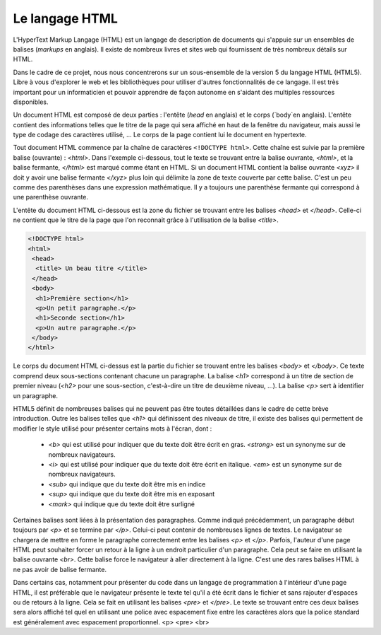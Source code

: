 .. LINFO1002 documentation master file, created by
   sphinx-quickstart on Tue Jan 28 18:06:33 2020.
   You can adapt this file completely to your liking, but it should at least
   contain the root `toctree` directive.

Le langage HTML
===============

L'HyperText Markup Langage (HTML) est un langage de description de documents
qui s'appuie sur un ensembles de balises (`markups` en anglais). Il existe de
nombreux livres et sites web qui fournissent de très nombreux détails sur HTML.

Dans le cadre de ce projet, nous nous concentrerons sur un sous-ensemble de
la version 5 du langage HTML (HTML5). Libre à vous d'explorer le web et les
bibliothèques pour utiliser d'autres fonctionnalités de ce langage. Il est
très important pour un informaticien et pouvoir apprendre de façon autonome
en s'aidant des multiples ressources disponibles. 

Un document HTML est composé de deux parties : l'entête (`head` en anglais) et le corps (`body`en anglais). L'entête contient des informations telles que le titre de la page qui sera affiché en haut de la fenêtre du navigateur, mais aussi le type de codage des caractères utilisé, ... Le corps de
la page contient lui le document en hypertexte.

Tout document HTML commence par la chaîne de caractères ``<!DOCTYPE html>``. Cette chaîne est suivie par la première balise (ouvrante) : `<html>`. Dans
l'exemple ci-dessous, tout le texte se trouvant entre la balise ouvrante, `<html>`, et la balise fermante, `</html>` est marqué comme étant en HTML. Si un document HTML contient la balise ouvrante `<xyz>` il doit y avoir une balise fermante `</xyz>` plus loin qui délimite la zone de texte couverte par cette balise. C'est un peu comme des parenthèses dans une expression mathématique. Il y a toujours une parenthèse fermante qui correspond à une parenthèse ouvrante. 

L'entête du document HTML ci-dessous est la zone du fichier se trouvant entre
les balises `<head>` et `</head>`. Celle-ci ne contient que le titre de la page que l'on reconnait grâce à l'utilisation de la balise `<title>`.


.. code-block:: console
                
   <!DOCTYPE html>
   <html>
    <head>
     <title> Un beau titre </title>
    </head>
    <body>
     <h1>Première section</h1>
     <p>Un petit paragraphe.</p>
     <h1>Seconde section</h1>
     <p>Un autre paragraphe.</p>
    </body>
   </html>


Le corps du document HTML ci-dessus est la partie du fichier se trouvant entre
les balises `<body>` et `</body>`. Ce texte comprend deux sous-sections contenant chacune un paragraphe. La balise `<h1>` correspond à un titre de section de premier niveau (`<h2>` pour une sous-section, c'est-à-dire un titre de deuxième niveau, ...). La balise `<p>` sert à identifier un paragraphe.

HTML5 définit de nombreuses balises qui ne peuvent pas être toutes détaillées dans le cadre de cette brève introduction. Outre les balises telles que `<h1>`
qui définissent des niveaux de titre, il existe des balises qui permettent de
modifier le style utilisé pour présenter certains mots à l'écran, dont :

 - `<b>` qui est utilisé pour indiquer que du texte doit être écrit en gras. `<strong>` est un synonyme sur de nombreux navigateurs.
 - `<i>` qui est utilisé pour indiquer que du texte doit être écrit en italique. `<em>` est un synonyme sur de nombreux navigateurs.
 - `<sub>` qui indique que du texte doit être mis en indice
 - `<sup>` qui indique que du texte doit être mis en exposant
 - `<mark>` qui indique que du texte doit être surligné

Certaines balises sont liées à la présentation des paragraphes. Comme indiqué
précédemment, un paragraphe début toujours par `<p>` et se termine par `</p>`. Celui-ci peut contenir de nombreuses lignes de textes. Le navigateur se chargera
de mettre en forme le paragraphe correctement entre les balises `<p>` et `</p>`.
Parfois, l'auteur d'une page HTML peut souhaiter forcer un retour à la ligne à un endroit particulier d'un paragraphe. Cela peut se faire en utilisant
la balise ouvrante `<br>`. Cette balise force le navigateur à aller directement
à la ligne. C'est une des rares balises HTML à ne pas avoir de balise fermante.

Dans certains cas, notamment pour présenter du code dans un langage de programmation à l'intérieur d'une page HTML, il est préférable que le navigateur
présente le texte tel qu'il a été écrit dans le fichier et sans rajouter
d'espaces ou de retours à la ligne. Cela se fait en utilisant les
balises `<pre>` et `</pre>`. Le texte se trouvant entre ces deux balises
sera alors affiché tel quel en utilisant une police avec espacement fixe entre
les caractères alors que la police standard est généralement avec espacement
proportionnel.
<p>
<pre>
<br>
